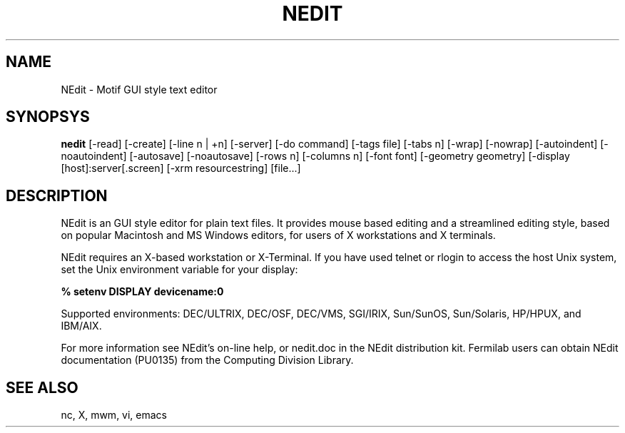 .\" SCCS ID: nedit.man 1.2 9/27/94
.TH NEDIT 1F "PU0135" FERMILAB
.SH NAME
NEdit \- Motif GUI style text editor
.SH SYNOPSYS
.B nedit
[-read] [-create] [-line n | +n] [-server]
[-do command] [-tags file] [-tabs n] [-wrap]
[-nowrap] [-autoindent] [-noautoindent] [-autosave]
[-noautosave] [-rows n] [-columns n] [-font font]
[-geometry geometry] [-display [host]:server[.screen]
[-xrm resourcestring] [file...]
.SH DESCRIPTION
NEdit is an GUI style editor for plain text files.  It provides mouse based
editing and a streamlined editing style, based on popular Macintosh and MS
Windows editors, for users of X workstations and
X terminals.  
.PP
NEdit requires an X-based workstation or X-Terminal.  If you
have used telnet or rlogin to access the host Unix system, set
the Unix environment variable for your display:
.PP
.B % setenv DISPLAY devicename:0
.PP
Supported environments: DEC/ULTRIX, DEC/OSF, DEC/VMS, SGI/IRIX,
Sun/SunOS, Sun/Solaris, HP/HPUX, and IBM/AIX.
.PP
For more information see NEdit's on-line help, or nedit.doc in the
NEdit distribution kit.  Fermilab users can obtain NEdit
documentation (PU0135) from the Computing Division Library.
.SH SEE ALSO
nc, X, mwm, vi, emacs
